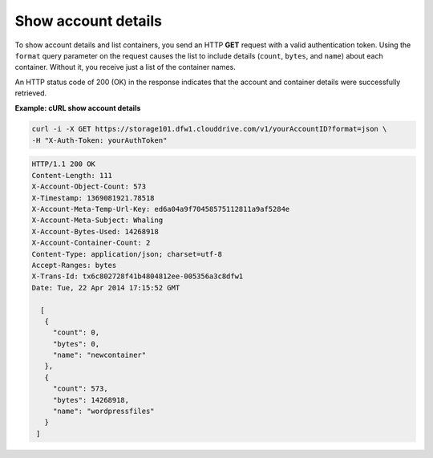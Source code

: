 .. _gsg-show-account-details:

Show account details
~~~~~~~~~~~~~~~~~~~~~~~

To show account details and list containers, you send an HTTP **GET**
request with a valid authentication token. Using the ``format`` query
parameter on the request causes the list to include details (``count``,
``bytes``, and ``name``) about each container. Without it, you receive
just a list of the container names.

An HTTP status code of 200 (OK) in the response indicates that the
account and container details were successfully retrieved.

 
**Example: cURL show account details**

.. code::  

   curl -i -X GET https://storage101.dfw1.clouddrive.com/v1/yourAccountID?format=json \
   -H "X-Auth-Token: yourAuthToken"  

.. code::  

   HTTP/1.1 200 OK
   Content-Length: 111
   X-Account-Object-Count: 573
   X-Timestamp: 1369081921.78518
   X-Account-Meta-Temp-Url-Key: ed6a04a9f70458575112811a9af5284e
   X-Account-Meta-Subject: Whaling
   X-Account-Bytes-Used: 14268918
   X-Account-Container-Count: 2
   Content-Type: application/json; charset=utf-8
   Accept-Ranges: bytes
   X-Trans-Id: tx6c802728f41b4804812ee-005356a3c8dfw1
   Date: Tue, 22 Apr 2014 17:15:52 GMT

     [
      {
        "count": 0,
        "bytes": 0,
        "name": "newcontainer"
      },
      {
        "count": 573,
        "bytes": 14268918,
        "name": "wordpressfiles"
      }
    ] 
